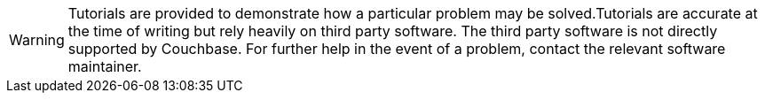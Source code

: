 [WARNING]
====
Tutorials are provided to demonstrate how a particular problem may be solved.Tutorials are accurate at the time of writing but rely heavily on third party software.  The third party software is not directly supported by Couchbase. For further help in the event of a problem, contact the relevant software maintainer.
====
